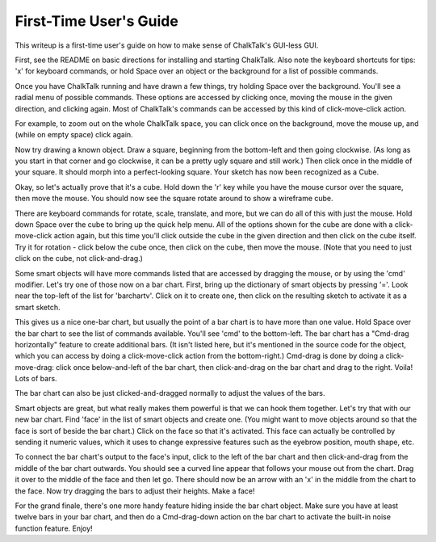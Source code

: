 =======================
First-Time User's Guide
=======================

This writeup is a first-time user's guide on how to make sense of
ChalkTalk's GUI-less GUI.

First, see the README on basic directions for installing and starting
ChalkTalk.  Also note the keyboard shortcuts for tips: 'x' for
keyboard commands, or hold Space over an object or the background for
a list of possible commands.

Once you have ChalkTalk running and have drawn a few things, try
holding Space over the background.  You'll see a radial menu of
possible commands.  These options are accessed by clicking once,
moving the mouse in the given direction, and clicking again.  Most of
ChalkTalk's commands can be accessed by this kind of click-move-click
action.

For example, to zoom out on the whole ChalkTalk space, you can click
once on the background, move the mouse up, and (while on empty space)
click again.

Now try drawing a known object.  Draw a square, beginning from the
bottom-left and then going clockwise.  (As long as you start in that
corner and go clockwise, it can be a pretty ugly square and still
work.)  Then click once in the middle of your square.  It should morph
into a perfect-looking square.  Your sketch has now been recognized as
a Cube.

Okay, so let's actually prove that it's a cube.  Hold down the 'r' key
while you have the mouse cursor over the square, then move the mouse.
You should now see the square rotate around to show a wireframe cube.

There are keyboard commands for rotate, scale, translate, and more,
but we can do all of this with just the mouse.  Hold down Space over
the cube to bring up the quick help menu.  All of the options shown
for the cube are done with a click-move-click action again, but this
time you'll click outside the cube in the given direction and then
click on the cube itself.  Try it for rotation - click below the cube
once, then click on the cube, then move the mouse.  (Note that you
need to just click on the cube, not click-and-drag.)

Some smart objects will have more commands listed that are accessed by
dragging the mouse, or by using the 'cmd' modifier.  Let's try one of
those now on a bar chart.  First, bring up the dictionary of smart
objects by pressing '='.  Look near the top-left of the list for
'barchartv'.  Click on it to create one, then click on the resulting
sketch to activate it as a smart sketch.

This gives us a nice one-bar chart, but usually the point of a bar
chart is to have more than one value.  Hold Space over the bar chart
to see the list of commands available.  You'll see 'cmd' to the
bottom-left.  The bar chart has a "Cmd-drag horizontally" feature to
create additional bars.  (It isn't listed here, but it's mentioned in
the source code for the object, which you can access by doing a
click-move-click action from the bottom-right.)  Cmd-drag is done by
doing a click-move-drag: click once below-and-left of the bar chart,
then click-and-drag on the bar chart and drag to the right.  Voila!
Lots of bars.

The bar chart can also be just clicked-and-dragged normally to adjust
the values of the bars.

Smart objects are great, but what really makes them powerful is that
we can hook them together.  Let's try that with our new bar chart.
Find 'face' in the list of smart objects and create one.  (You might
want to move objects around so that the face is sort of beside the bar
chart.)  Click on the face so that it's activated.  This face can
actually be controlled by sending it numeric values, which it uses to
change expressive features such as the eyebrow position, mouth shape,
etc.

To connect the bar chart's output to the face's input, click to the
left of the bar chart and then click-and-drag from the middle of the
bar chart outwards.  You should see a curved line appear that follows
your mouse out from the chart.  Drag it over to the middle of the face
and then let go.  There should now be an arrow with an 'x' in the
middle from the chart to the face.  Now try dragging the bars to
adjust their heights.  Make a face!

For the grand finale, there's one more handy feature hiding inside the
bar chart object.  Make sure you have at least twelve bars in your bar
chart, and then do a Cmd-drag-down action on the bar chart to activate
the built-in noise function feature.  Enjoy!